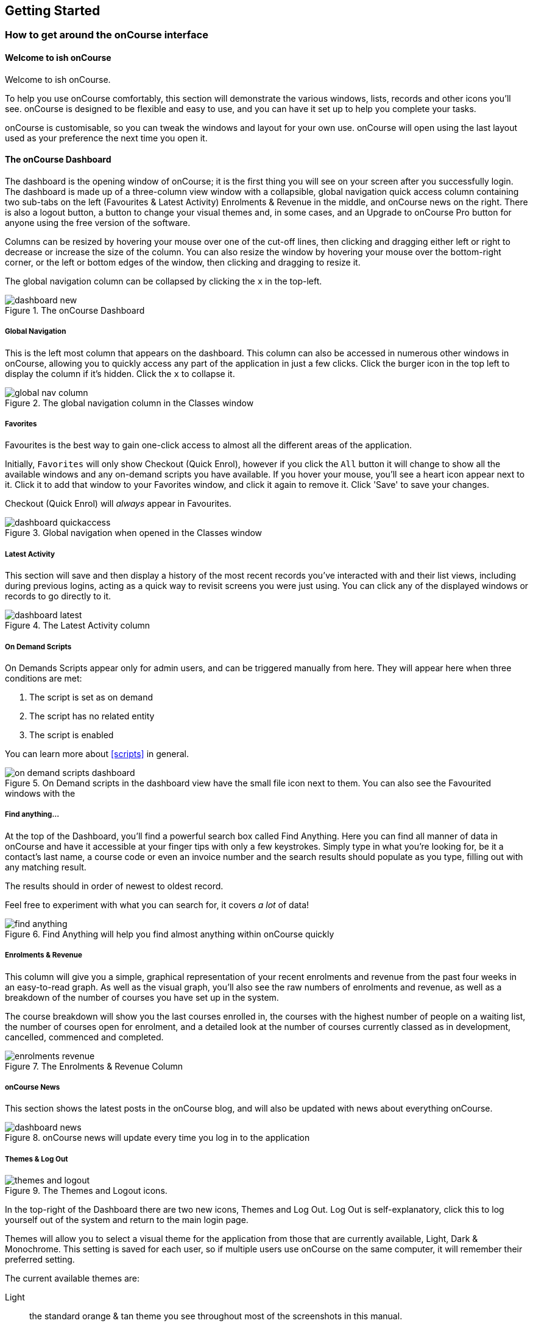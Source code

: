 [[gettingStarted]]
== Getting Started

[[gettingStarted-onCourseInterface]]
=== How to get around the onCourse interface

[[gettingStarted-gettingAround]]
==== Welcome to ish onCourse

Welcome to ish onCourse.

To help you use onCourse comfortably, this section will demonstrate the various windows, lists, records and other icons you'll see. onCourse is designed to be flexible and easy to use, and you can have it set up to help you complete your tasks.

onCourse is customisable, so you can tweak the windows and layout for your own use. onCourse will open using the last layout used as your preference the next time you open it.

[[gettingStarted-homeScreen]]
==== The onCourse Dashboard

The dashboard is the opening window of onCourse; it is the first thing you will see on your screen after you successfully login. The dashboard is made up of a three-column view window with a collapsible, global navigation quick access column containing two sub-tabs on the left (Favourites & Latest Activity) Enrolments & Revenue in the middle, and onCourse news on the right. There is also a logout button, a button to change your visual themes and, in some cases, and an Upgrade to onCourse Pro button for anyone using the free version of the software.

Columns can be resized by hovering your mouse over one of the cut-off lines, then clicking and dragging either left or right to decrease or increase the size of the column. You can also resize the window by hovering your mouse over the bottom-right corner, or the left or bottom edges of the window, then clicking and dragging to resize it.

The global navigation column can be collapsed by clicking the `x` in the top-left.

image::images/dashboard_new.png[title='The onCourse Dashboard']

===== Global Navigation

This is the left most column that appears on the dashboard. This column can also be accessed in numerous other windows in onCourse, allowing you to quickly access any part of the application in just a few clicks. Click the burger icon in the top left to display the column if it's hidden. Click the `x` to collapse it.

image::images/global_nav_column.png[title='The global navigation column in the Classes window']

===== Favorites

Favourites is the best way to gain one-click access to almost all the different areas of the application.

Initially, `Favorites` will only show Checkout (Quick Enrol), however if you click the `All` button it will change to show all the available windows and any on-demand scripts you have available. If you hover your mouse, you'll see a heart icon appear next to it. Click it to add that window to your Favorites window, and click it again to remove it. Click 'Save' to save your changes.

Checkout (Quick Enrol) will _always_ appear in Favourites.

image::images/dashboard_quickaccess.png[title='Global navigation when opened in the Classes window']

===== Latest Activity

This section will save and then display a history of the most recent records you've interacted with and their list views, including during previous logins, acting as a quick way to revisit screens you were just using. You can click any of the displayed windows or records to go directly to it.

image::images/dashboard_latest.png[title='The Latest Activity column']

===== On Demand Scripts

On Demands Scripts appear only for admin users, and can be triggered manually from here. They will appear here when three conditions are met:

. The script is set as on demand
. The script has no related entity
. The script is enabled

You can learn more about <<scripts>> in general.

image::images/on_demand_scripts_dashboard.png[title='On Demand scripts in the dashboard view have the small file icon next to them. You can also see the Favourited windows with the 'heart' icon.']

===== Find anything...

At the top of the Dashboard, you'll find a powerful search box called Find Anything. Here you can find all manner of data in onCourse and have it accessible at your finger tips with only a few keystrokes. Simply type in what you're looking for, be it a contact's last name, a course code or even an invoice number and the search results should populate as you type, filling out with any matching result.

The results should in order of newest to oldest record.

Feel free to experiment with what you can search for, it covers _a lot_ of data!

image::images/find_anything.png[title='Find Anything will help you find almost anything within onCourse quickly']

===== Enrolments & Revenue

This column will give you a simple, graphical representation of your recent enrolments and revenue from the past four weeks in an easy-to-read graph. As well as the visual graph, you'll also see the raw numbers of enrolments and revenue, as well as a breakdown of the number of courses you have set up in the system.

The course breakdown will show you the last courses enrolled in, the courses with the highest number of people on a waiting list, the number of courses open for enrolment, and a detailed look at the number of courses currently classed as in development, cancelled, commenced and completed.

image::images/enrolments_revenue.png[title='The Enrolments & Revenue Column']

===== onCourse News

This section shows the latest posts in the onCourse blog, and will also be updated with news about everything onCourse.

image::images/dashboard_news.png[title='onCourse news will update every time you log in to the application']

===== Themes & Log Out

image::images/themes_and_logout.png[title='The Themes and Logout icons.']

In the top-right of the Dashboard there are two new icons, Themes and Log Out. Log Out is self-explanatory, click this to log yourself out of the system and return to the main login page.

Themes will allow you to select a visual theme for the application from those that are currently available, Light, Dark & Monochrome. This setting is saved for each user, so if multiple users use onCourse on the same computer, it will remember their preferred setting.

The current available themes are:

Light:: the standard orange & tan theme you see throughout most of the screenshots in this manual.
Dark:: A dark background with light fonts
Monochrome:: A light theme that's mostly while backgrounds with dark text
High Contrast:: Similar to Monochrome except makes more use of darker titles and some backgrounds.

image::images/dark_theme.png[title='The Dashboard as it looks with the Dark theme']

image::images/tag_colours.png[title='The Tags window using the Monochrome theme']

image::images/high_contrast.png[title='The High Contrast theme']

[[gettingStarted-listView]]
==== List View

onCourse's list views appear when you open a window. For example, if you click on `Classes` on the home screen a list view will be opened showing a list of the current classes in onCourse.

By default this list is filtered to hide classes that are completed or cancelled. You can change this using the core filters on the left.

List views will display columns relevant to the window you've opened. Select a record by clicking on it, or select multiple records by holding shift (or cmd on Mac) and clicking on each.

Add new records by clicking the `+` button.

Column size can be adjusted by clicking and dragging the edges of a column from side to side. You can also customise the columns that appear by clicking the 'eye' icon and selecting your preferred columns.

Filters can be applied in the left-side column. Learn more about creating filters using tags in our <<tagging, Tagging chapter>>.

You can sort columns by clicking their header. You can sort by multiple columns by holding down the shift key and clicking each column. The sort will prioritise based on the order of the columns you click. List views offer a two-column and three-column view.

The three-column view will give you a detailed look at a specific record, while the two-column view will give you a better overview of more data.

Advanced Search will let you find records using a combination of conditions. You can learn more about <<search-advanced>>.

image::images/3_column_view.png[title='The Qualifications page using a three-column view']

image::images/2_column_list.png[title='The Qualifications page using a two-column view']

Within the two-column view you can customise the columns visible to you by clicking the eye icon that appears, and then selecting the columns you want to be visible.

image::images/column_select.png[title='The column select pop-up visible in the two-column view.']

===== Help icon

This circular question mark icon can be found all throughout onCourse, and when clicked, will give you the choice of opening up the user manual to the relevant location, or to view the <<advancedSetup-Help, audit logs>>.

image::images/find_in_manual.png[title='The help icon']

===== Searching in List Views

Advanced and simple searches are also available from the list view, and all record printing or exporting happens from the list view. You can learn more about <<search, Searching here>>.

===== Adding and removing records in List View

The list view is also where you can add and delete records. On most list views, you will see a plus `+` to create records. Click on the plus symbol to create a new record and fill out the fields and options fulfill the criteria needed for that particular record.

To delete a record, highlight the record you want to remove, click on the cogwheel, and select 'Delete record'.

Some records in onCourse cannot be deleted because they have formed relationships with other onCourse records, and it doesn't make sense to be allowed to delete half of a record relationship. E.G. if you try to delete a class with one or more enrolments in it (even if those enrolments have been cancelled), you will get a message like the one below. In this instance, you would need to cancel the class instead of deleting it.

image::images/immutableClass.png[title='Trying to remove a class with an enrolment']

However, if you tried to delete a class without any enrolments, you will see a message like the one below. Once you select 'delete' the record will be permanently removed from the database.

image::images/removeClass.png[title='Trying to remove a class with no enrolments']

===== Printing and Exporting from the list view

You can print a report or export (CSV/XML/json/text or any other format) from any list view by selecting the records you'd like to include, then hitting the Share button. You can then select the type of output you want. If you choose PDF you can also select a background.

Learn more about <<reports>> and <<importExport-Export>>.

image::images/listViewIcons.png[title='Records highlighted and ready to print or export']

[[gettingStarted-cogwheel]]
==== Cogwheel special functions

The cogwheel is a powerful and very useful tool in onCourse, as it can execute a range of complex tasks on groups of records that would otherwise take a while to achieve manually.

The cogwheel appears on most screens in onCourse, and the options that appear under it will largely be contextual to the screen you're viewing. You can manually execute scripts, duplicate classes and courses, send messages to contacts, add or remove classes from your website and a lot more.

To use the cogwheel, highlight a record on the window you're viewing, then click the cogwheel icon to see your options.

[[gettingStarted-recordView]]
==== Record detail view

The onCourse record view appears once you open (double-click) on a record in a list view. It is how you edit things like contacts, courses, classes etc and contains tab groups. Depending on the records you're viewing, the information displayed and how its shown can vary a lot.

To see a record view, go to a window like `classes` and double-click on a record in the list view. The screenshot below shows you what to expect in a typical class record view, remembering this varies depending on what kind of window you are in. All windows are laid out similarly in onCourse, with sections to group related data and navigate inside the record.

image::images/recordTabs.png[title='A typical tab layout in an onCourse record view']

But the class record view alone is not enough to get an idea of how these sections work, throughout this documentation, there are detailed explanations of what each record view section means, for example see the <<classes, classes chapter>> to learn about class record view sections in detail, or see <<tutors, the tutors chapter>> to learn about tutor record view sections.

When you make changes to a record, you can click the Save button to save your changes. If you click `Close` or try to navigate away from the page while you have unsaved changes, you'll be prompted whether you want to discard your changes. Click `Discard Changes` to close the window and delete the unsaved changes, or click `Cancel` and then click `Save` to save your changes.

image::images/cancelButton.png[title='If you make any changes to the record, you will see this dialogue']

[[gettingStarted-openRelatedRecords]]
==== Open related records

The open related records icon will appear in various windows throughout onCourse and it does a couple of things, depending on where you find it.

When next to a field, clicking it will take you to the related record. Like in the example below, the icon next to the Invoice to field shows that it will take you to Brandon Benitez's contact record.

image::images/openRelatedIconImage.png[title='The "open related record" icon']

image::images/openRelatedIcon.png[title='The "open related record" icon on the right hand side of the field name']

When you see this icon next to a section heading, it will take you directly to that window in onCourse, but without filters applied.

==== Mandatory fields

If you try to save a record that contains an empty field that has been set as mandatory, the Save button will appear with an exclamation mark in it, and when clicked, will scroll you to the field in question so you can enter the data before moving on.

You will not be able to save and continue before adding valid data to the field.

image::images/mandatory_fields_error.png[title='The Save button showing there's some information missing,and the offending field's highlighted in red']

==== Offcourse Error

If you try to navigate to a page in onCourse that doesn't exist, you'll see the below error window. Click the Dashboard link to go back to the dashboard.

image::images/offcourse.png[title='You have gone offCourse']

[[advancedSetup-Help]]
=== Audit Logging

Audit logs are created when a record is created, edited or deleted. When a script fails or an email key collision occurs, an audit log record is also created. You can find the Audio Logs window by typing 'Audit Logs' into the search on the Dashboard, or by clicking the question mark icon on a window in onCourse, then clicking 'View audit trail'.

The Audit Log list view window displays all entities edited or created by each onCourse user and the date and time of that action.

The advanced search function in Audit logs allows you to search for a particular type of log e.g. script failure or log from a particular user.

Double clicking on the audit log for a script failure or email key collision will provide additional information in 'message' field in the edit view. Edit, create or delete logs do not show any additional information in the edit view.

You can also access the audit logs for a particular record by using the 'find related' feature from any list view. For example, you can select a class and find the related audit logs for that one particular class, or from the user account record, all audit logs for one particular user.

image::images/audit_log_list_view.png[title='The list view of the audit logs']